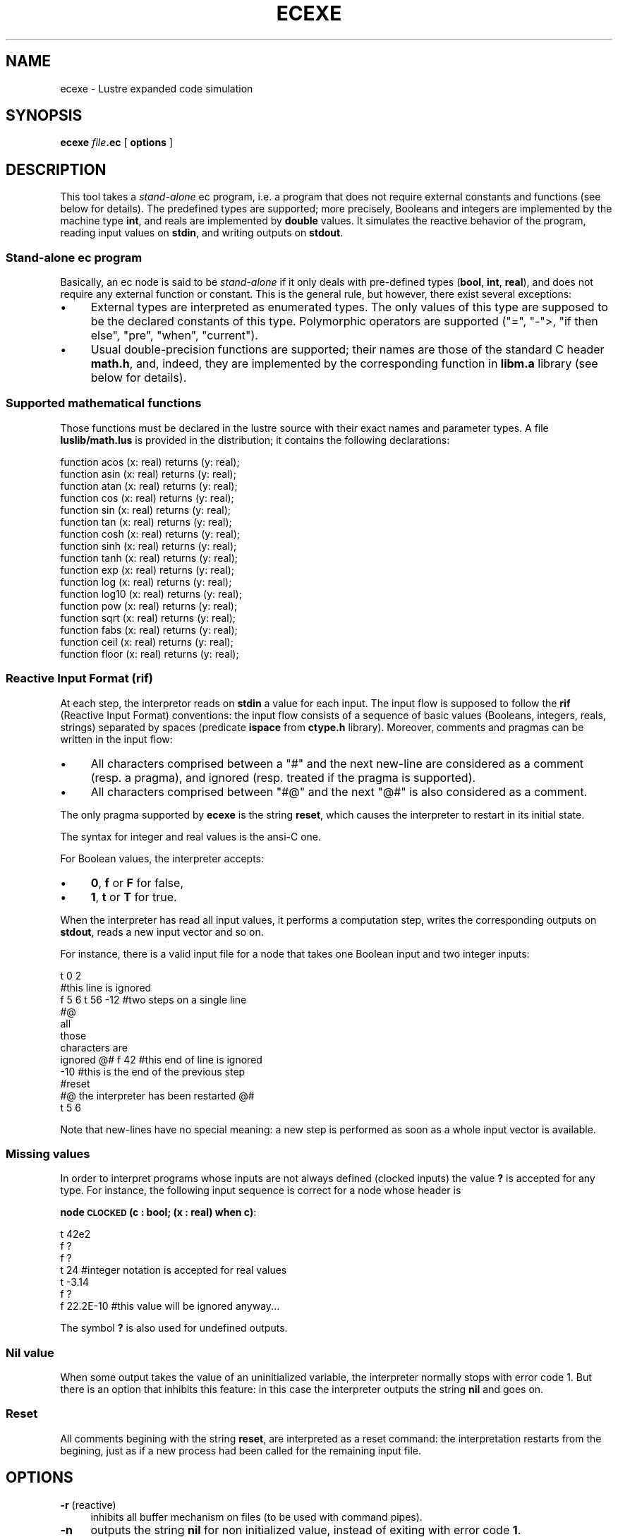 .\" Automatically generated by Pod::Man 2.25 (Pod::Simple 3.16)
.\"
.\" Standard preamble:
.\" ========================================================================
.de Sp \" Vertical space (when we can't use .PP)
.if t .sp .5v
.if n .sp
..
.de Vb \" Begin verbatim text
.ft CW
.nf
.ne \\$1
..
.de Ve \" End verbatim text
.ft R
.fi
..
.\" Set up some character translations and predefined strings.  \*(-- will
.\" give an unbreakable dash, \*(PI will give pi, \*(L" will give a left
.\" double quote, and \*(R" will give a right double quote.  \*(C+ will
.\" give a nicer C++.  Capital omega is used to do unbreakable dashes and
.\" therefore won't be available.  \*(C` and \*(C' expand to `' in nroff,
.\" nothing in troff, for use with C<>.
.tr \(*W-
.ds C+ C\v'-.1v'\h'-1p'\s-2+\h'-1p'+\s0\v'.1v'\h'-1p'
.ie n \{\
.    ds -- \(*W-
.    ds PI pi
.    if (\n(.H=4u)&(1m=24u) .ds -- \(*W\h'-12u'\(*W\h'-12u'-\" diablo 10 pitch
.    if (\n(.H=4u)&(1m=20u) .ds -- \(*W\h'-12u'\(*W\h'-8u'-\"  diablo 12 pitch
.    ds L" ""
.    ds R" ""
.    ds C` ""
.    ds C' ""
'br\}
.el\{\
.    ds -- \|\(em\|
.    ds PI \(*p
.    ds L" ``
.    ds R" ''
'br\}
.\"
.\" Escape single quotes in literal strings from groff's Unicode transform.
.ie \n(.g .ds Aq \(aq
.el       .ds Aq '
.\"
.\" If the F register is turned on, we'll generate index entries on stderr for
.\" titles (.TH), headers (.SH), subsections (.SS), items (.Ip), and index
.\" entries marked with X<> in POD.  Of course, you'll have to process the
.\" output yourself in some meaningful fashion.
.ie \nF \{\
.    de IX
.    tm Index:\\$1\t\\n%\t"\\$2"
..
.    nr % 0
.    rr F
.\}
.el \{\
.    de IX
..
.\}
.\"
.\" Accent mark definitions (@(#)ms.acc 1.5 88/02/08 SMI; from UCB 4.2).
.\" Fear.  Run.  Save yourself.  No user-serviceable parts.
.    \" fudge factors for nroff and troff
.if n \{\
.    ds #H 0
.    ds #V .8m
.    ds #F .3m
.    ds #[ \f1
.    ds #] \fP
.\}
.if t \{\
.    ds #H ((1u-(\\\\n(.fu%2u))*.13m)
.    ds #V .6m
.    ds #F 0
.    ds #[ \&
.    ds #] \&
.\}
.    \" simple accents for nroff and troff
.if n \{\
.    ds ' \&
.    ds ` \&
.    ds ^ \&
.    ds , \&
.    ds ~ ~
.    ds /
.\}
.if t \{\
.    ds ' \\k:\h'-(\\n(.wu*8/10-\*(#H)'\'\h"|\\n:u"
.    ds ` \\k:\h'-(\\n(.wu*8/10-\*(#H)'\`\h'|\\n:u'
.    ds ^ \\k:\h'-(\\n(.wu*10/11-\*(#H)'^\h'|\\n:u'
.    ds , \\k:\h'-(\\n(.wu*8/10)',\h'|\\n:u'
.    ds ~ \\k:\h'-(\\n(.wu-\*(#H-.1m)'~\h'|\\n:u'
.    ds / \\k:\h'-(\\n(.wu*8/10-\*(#H)'\z\(sl\h'|\\n:u'
.\}
.    \" troff and (daisy-wheel) nroff accents
.ds : \\k:\h'-(\\n(.wu*8/10-\*(#H+.1m+\*(#F)'\v'-\*(#V'\z.\h'.2m+\*(#F'.\h'|\\n:u'\v'\*(#V'
.ds 8 \h'\*(#H'\(*b\h'-\*(#H'
.ds o \\k:\h'-(\\n(.wu+\w'\(de'u-\*(#H)/2u'\v'-.3n'\*(#[\z\(de\v'.3n'\h'|\\n:u'\*(#]
.ds d- \h'\*(#H'\(pd\h'-\w'~'u'\v'-.25m'\f2\(hy\fP\v'.25m'\h'-\*(#H'
.ds D- D\\k:\h'-\w'D'u'\v'-.11m'\z\(hy\v'.11m'\h'|\\n:u'
.ds th \*(#[\v'.3m'\s+1I\s-1\v'-.3m'\h'-(\w'I'u*2/3)'\s-1o\s+1\*(#]
.ds Th \*(#[\s+2I\s-2\h'-\w'I'u*3/5'\v'-.3m'o\v'.3m'\*(#]
.ds ae a\h'-(\w'a'u*4/10)'e
.ds Ae A\h'-(\w'A'u*4/10)'E
.    \" corrections for vroff
.if v .ds ~ \\k:\h'-(\\n(.wu*9/10-\*(#H)'\s-2\u~\d\s+2\h'|\\n:u'
.if v .ds ^ \\k:\h'-(\\n(.wu*10/11-\*(#H)'\v'-.4m'^\v'.4m'\h'|\\n:u'
.    \" for low resolution devices (crt and lpr)
.if \n(.H>23 .if \n(.V>19 \
\{\
.    ds : e
.    ds 8 ss
.    ds o a
.    ds d- d\h'-1'\(ga
.    ds D- D\h'-1'\(hy
.    ds th \o'bp'
.    ds Th \o'LP'
.    ds ae ae
.    ds Ae AE
.\}
.rm #[ #] #H #V #F C
.\" ========================================================================
.\"
.IX Title "ECEXE 1"
.TH ECEXE 1 "2015-03-18" "lustre v4, release III.a" "Lustre V4 Distribution"
.\" For nroff, turn off justification.  Always turn off hyphenation; it makes
.\" way too many mistakes in technical documents.
.if n .ad l
.nh
.SH "NAME"
ecexe \- Lustre expanded code simulation
.SH "SYNOPSIS"
.IX Header "SYNOPSIS"
\&\fBecexe\fR \fIfile\fR\fB.ec\fR [ \fBoptions\fR ]
.SH "DESCRIPTION"
.IX Header "DESCRIPTION"
This tool takes a \fIstand-alone\fR ec program, 
i.e. a program that does not require external constants and functions
(see below for details). The predefined types are supported; 
more precisely, Booleans and integers are implemented by the machine
type \fBint\fR, and reals are implemented by \fBdouble\fR values. 
It simulates the reactive behavior of the program,
reading input values on \fBstdin\fR, and writing
outputs on \fBstdout\fR.
.SS "Stand-alone ec program"
.IX Subsection "Stand-alone ec program"
Basically, an ec node is said to be \fIstand-alone\fR if it only deals
with pre-defined types (\fBbool\fR, \fBint\fR, \fBreal\fR), and does not require
any external function or constant. This is the general rule, but 
however, there exist several exceptions:
.IP "\(bu" 4
External types are interpreted as enumerated types.
The only values of this type are supposed to be the declared 
constants of this type. Polymorphic operators are supported
(\f(CW\*(C`=\*(C'\fR, \f(CW\*(C`\-\*(C'\fR>, \f(CW\*(C`if then else\*(C'\fR, \f(CW\*(C`pre\*(C'\fR, \f(CW\*(C`when\*(C'\fR, \f(CW\*(C`current\*(C'\fR).
.IP "\(bu" 4
Usual double-precision functions are supported; their names are those
of the standard C header \fBmath.h\fR, and, indeed, they are implemented 
by the corresponding function in \fBlibm.a\fR library (see below
for details).
.SS "Supported mathematical functions"
.IX Subsection "Supported mathematical functions"
Those functions must be declared in the lustre source with their
exact names and parameter types. A file \fBluslib/math.lus\fR is provided
in the distribution; it contains the following declarations:
.PP
.Vb 10
\&        function acos  (x: real) returns (y: real);
\&        function asin  (x: real) returns (y: real);
\&        function atan  (x: real) returns (y: real);
\&        function cos   (x: real) returns (y: real);
\&        function sin   (x: real) returns (y: real);
\&        function tan   (x: real) returns (y: real);
\&        function cosh  (x: real) returns (y: real);
\&        function sinh  (x: real) returns (y: real);
\&        function tanh  (x: real) returns (y: real);
\&        function exp   (x: real) returns (y: real);
\&        function log   (x: real) returns (y: real);
\&        function log10 (x: real) returns (y: real);
\&        function pow   (x: real) returns (y: real);
\&        function sqrt  (x: real) returns (y: real);
\&        function fabs  (x: real) returns (y: real);
\&        function ceil  (x: real) returns (y: real);
\&        function floor (x: real) returns (y: real);
.Ve
.SS "Reactive Input Format (\fBrif\fP)"
.IX Subsection "Reactive Input Format (rif)"
At each step, the interpretor reads on \fBstdin\fR a value for each input.
The input flow is supposed to follow the \fBrif\fR (Reactive Input Format)
conventions: the input flow consists of a sequence of basic values
(Booleans, integers, reals, strings) separated by spaces 
(predicate \fBispace\fR from \fBctype.h\fR library). 
Moreover, comments and pragmas can be written in the input flow:
.IP "\(bu" 4
All characters comprised between a \f(CW\*(C`#\*(C'\fR and the next new-line are
considered as a comment (resp. a pragma), and ignored (resp. treated if
the pragma is supported).
.IP "\(bu" 4
All characters comprised between \f(CW\*(C`#@\*(C'\fR and the next
\&\f(CW\*(C`@#\*(C'\fR is also considered as a comment.
.PP
The only pragma supported by \fBecexe\fR is the string \fBreset\fR, which 
causes the interpreter to restart in its initial state.
.PP
The syntax for integer and real values is the ansi-C one.
.PP
For Boolean values, the interpreter accepts:
.IP "\(bu" 4
\&\fB0\fR, \fBf\fR or \fBF\fR for false,
.IP "\(bu" 4
\&\fB1\fR, \fBt\fR or \fBT\fR for true.
.PP
When the interpreter has read all input values, it performs a
computation step, writes the corresponding outputs on \fBstdout\fR,
reads a new input vector and so on.
.PP
For instance, there is a valid input file for a node that takes 
one Boolean input and two integer inputs:
.PP
.Vb 12
\&        t 0 2 
\&        #this line is ignored
\&        f 5 6 t 56 \-12 #two steps on a single line
\&        #@
\&        all 
\&        those
\&        characters are
\&        ignored @# f 42 #this end of line is ignored
\&        \-10  #this is the end of the previous step
\&        #reset
\&        #@ the interpreter has been restarted @#
\&        t 5 6
.Ve
.PP
Note that new-lines have no special meaning: a new step is performed
as soon as a whole input vector is available.
.SS "Missing values"
.IX Subsection "Missing values"
In order to interpret programs whose inputs are not always defined
(clocked inputs) the value \fB?\fR is accepted for any type.
For instance, the following input sequence is correct for a node
whose header is
.PP
\&\fBnode \s-1CLOCKED\s0(c : bool; (x : real) when c)\fR:
.PP
.Vb 7
\&        t 42e2
\&        f ?
\&        f ?
\&        t 24  #integer notation is accepted for real values
\&        t \-3.14
\&        f ?
\&        f 22.2E\-10 #this value will be ignored anyway...
.Ve
.PP
The symbol \fB?\fR is also used for undefined outputs.
.SS "Nil value"
.IX Subsection "Nil value"
When some output takes the value of an uninitialized variable, the
interpreter normally stops with error code 1. But there is an option
that inhibits this feature: in this case the interpreter outputs
the string \fBnil\fR and goes on.
.SS "Reset"
.IX Subsection "Reset"
All comments begining with the string \fBreset\fR,
are interpreted as a reset command: the interpretation
restarts from the begining, just as if a new process had been
called for the remaining input file.
.SH "OPTIONS"
.IX Header "OPTIONS"
.IP "\fB\-r\fR (reactive)" 4
.IX Item "-r (reactive)"
inhibits all buffer mechanism  on files (to be used with command pipes).
.IP "\fB\-n\fR" 4
.IX Item "-n"
outputs the string \fBnil\fR for non initialized value, instead of
exiting with error code \fB1\fR.
.SH "SEE ALSO"
.IX Header "SEE ALSO"
lustre, lus2ec, ecexe, luciole, simec, lus2oc, ec2oc, ocmin, lus2atg, oc2atg,
ec2c, poc, lux, lesar, ecverif, xlesar
